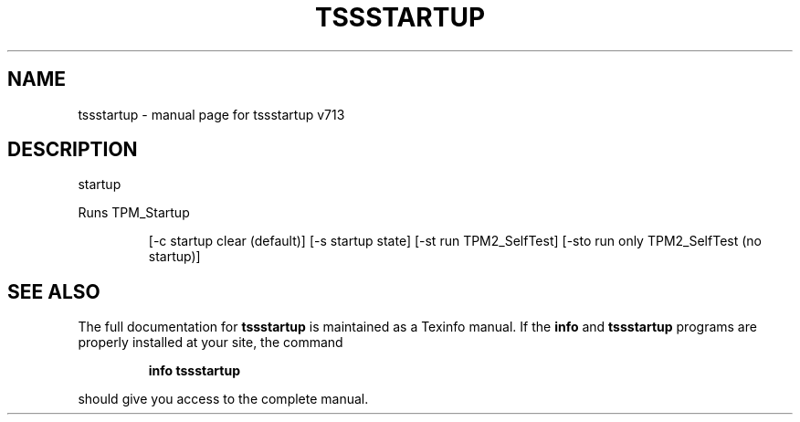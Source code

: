 .\" DO NOT MODIFY THIS FILE!  It was generated by help2man 1.47.4.
.TH TSSSTARTUP "1" "September 2016" "tssstartup v713" "User Commands"
.SH NAME
tssstartup \- manual page for tssstartup v713
.SH DESCRIPTION
startup
.PP
Runs TPM_Startup
.IP
[\-c startup clear (default)]
[\-s startup state]
[\-st run TPM2_SelfTest]
[\-sto run only TPM2_SelfTest (no startup)]
.SH "SEE ALSO"
The full documentation for
.B tssstartup
is maintained as a Texinfo manual.  If the
.B info
and
.B tssstartup
programs are properly installed at your site, the command
.IP
.B info tssstartup
.PP
should give you access to the complete manual.
